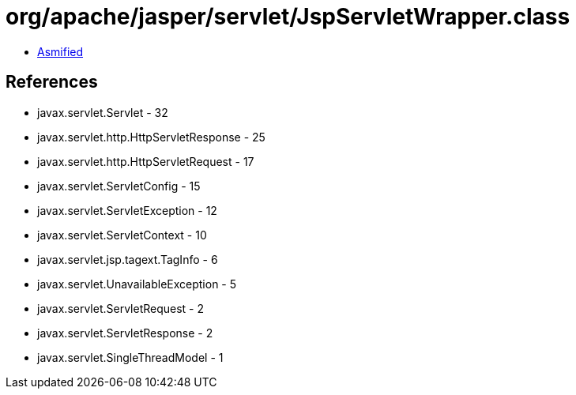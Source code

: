 = org/apache/jasper/servlet/JspServletWrapper.class

 - link:JspServletWrapper-asmified.java[Asmified]

== References

 - javax.servlet.Servlet - 32
 - javax.servlet.http.HttpServletResponse - 25
 - javax.servlet.http.HttpServletRequest - 17
 - javax.servlet.ServletConfig - 15
 - javax.servlet.ServletException - 12
 - javax.servlet.ServletContext - 10
 - javax.servlet.jsp.tagext.TagInfo - 6
 - javax.servlet.UnavailableException - 5
 - javax.servlet.ServletRequest - 2
 - javax.servlet.ServletResponse - 2
 - javax.servlet.SingleThreadModel - 1
